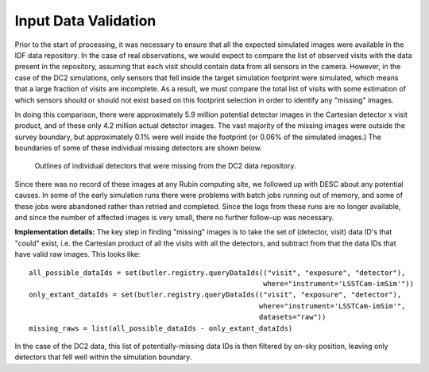 
Input Data Validation
---------------------

Prior to the start of processing, it was necessary to ensure that all the expected simulated images
were available in the IDF data repository. In the case of real observations, we would expect to
compare the list of observed visits with the data present in the repository, assuming that each
visit should contain data from all sensors in the camera. However, in the case of the DC2
simulations, only sensors that fell inside the target simulation footprint were simulated, which
means that a large fraction of visits are incomplete. As a result, we must compare the total list of
visits with some estimation of which sensors should or should not exist based on this footprint
selection in order to identify any "missing" images.

In doing this comparison, there were approximately 5.9 million potential detector images in the Cartesian
detector x visit product, and of these only 4.2 million actual detector images. The vast majority of
the missing images were outside the survey boundary, but approximately 0.1% were well inside the
footprint (or 0.06% of the simulated images.) The boundaries of some of these individual missing
detectors are shown below.

.. figure:: /_static/missing_raw_ccds.png
   :name: missing_raws

   Outlines of individual detectors that were missing from the DC2 data repository.

Since there was no record of these images at any Rubin computing site, we followed up with DESC
about any potential causes. In some of the early simulation runs there were problems with batch jobs
running out of memory, and some of these jobs were abandoned rather than retried and completed.
Since the logs from these runs are no longer available, and since the number of affected images is
very small, there no further follow-up was necessary.

**Implementation details:** The key step in finding "missing" images is to take the set of (detector,
visit) data ID's that "could" exist, i.e. the Cartesian product of all the visits with all the
detectors, and subtract from that the data IDs that have valid raw images. This looks like:

::

    all_possible_dataIds = set(butler.registry.queryDataIds(("visit", "exposure", "detector"),
                                                            where="instrument='LSSTCam-imSim'"))
    only_extant_dataIds = set(butler.registry.queryDataIds(("visit", "exposure", "detector"),
                                                           where="instrument='LSSTCam-imSim'",
                                                           datasets="raw"))
    missing_raws = list(all_possible_dataIds - only_extant_dataIds)

In the case of the DC2 data, this list of potentially-missing data IDs is then filtered by on-sky
position, leaving only detectors that fell well within the simulation boundary.

